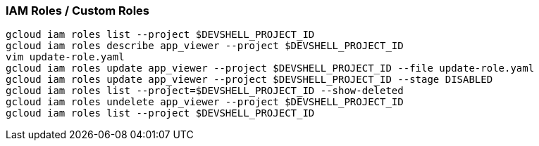 === IAM Roles / Custom Roles

```    
gcloud iam roles list --project $DEVSHELL_PROJECT_ID
gcloud iam roles describe app_viewer --project $DEVSHELL_PROJECT_ID
vim update-role.yaml
gcloud iam roles update app_viewer --project $DEVSHELL_PROJECT_ID --file update-role.yaml
gcloud iam roles update app_viewer --project $DEVSHELL_PROJECT_ID --stage DISABLED
gcloud iam roles list --project=$DEVSHELL_PROJECT_ID --show-deleted
gcloud iam roles undelete app_viewer --project $DEVSHELL_PROJECT_ID
gcloud iam roles list --project $DEVSHELL_PROJECT_ID
```
